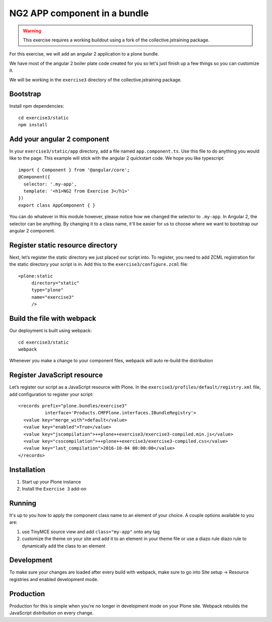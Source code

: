 NG2 APP component in a bundle
=============================

..  warning::

    This exercise requires a working buildout using a fork of the
    collective.jstraining package.


For this exercise, we will add an angular 2 application to a plone bundle.

We have most of the angular 2 boiler plate code created for you so let's just
finish up a few things so you can customize it.

We will be working in the ``exercise3`` directory of the collective.jstraining package.

Bootstrap
---------

Install npm dependencies::

    cd exercise3/static
    npm install


Add your angular 2 component
----------------------------

In your ``exercise3/static/app`` directory, add a file named ``app.component.ts``. Use
this file to do anything you would like to the page. This example will stick
with the angular 2 quickstart code. We hope you like typescript::

    import { Component } from '@angular/core';
    @Component({
      selector: '.my-app',
      template: '<h1>NG2 from Exercise 3</h1>'
    })
    export class AppComponent { }


You can do whatever in this module however, please notice how we changed the
selector to ``.my-app``. In Angular 2, the selector can be anything. By changing
it to a class name, it'll be easier for us to choose where we want to bootstrap
our angular 2 component.


Register static resource directory
----------------------------------

Next, let’s register the static directory we just placed our script into. To
register, you need to add ZCML registration for the static directory your script
is in. Add this to the ``exercise3/configure.zcml`` file::

    <plone:static
         directory="static"
         type="plone"
         name="exercise3"
         />


Build the file with webpack
---------------------------

Our deployment is built using webpack::

    cd exercise3/static
    webpack


Whenever you make a change to your component files, webpack will auto re-build
the distribution


Register JavaScript resource
----------------------------

Let’s register our script as a JavaScript resource with Plone. In the
``exercise3/profiles/default/registry.xml`` file, add configuration to register
your script::

    <records prefix="plone.bundles/exercise3"
              interface='Products.CMFPlone.interfaces.IBundleRegistry'>
      <value key="merge_with">default</value>
      <value key="enabled">True</value>
      <value key="jscompilation">++plone++exercise3/exercise3-compiled.min.js</value>
      <value key="csscompilation">++plone++exercise3/exercise3-compiled.css</value>
      <value key="last_compilation">2016-10-04 00:00:00</value>
    </records>


Installation
------------

1) Start up your Plone instance
2) Install the ``Exercise 3`` add-on


Running
-------

It's up to you how to apply the component class name to an element of your choice.
A couple options available to you are:

1) use TinyMCE source view and add ``class="my-app"`` onto any tag
2) customize the theme on your site and add it to an element in your theme file
   or use a diazo rule diazo rule to dynamically add the class to an element


Development
-----------

To make sure your changes are loaded after every build with webpack, make sure
to go into Site setup -> Resource registries and enabled development mode.


Production
----------

Production for this is simple when you're no longer in development mode on
your Plone site. Webpack rebuilds the JavaScript distribution on every change.
